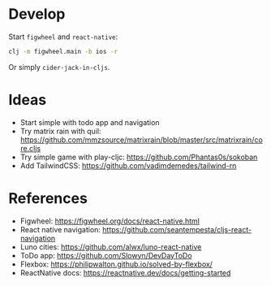 * Develop
Start ~figwheel~ and ~react-native~:
#+BEGIN_SRC sh
clj -m figwheel.main -b ios -r
#+END_SRC

Or simply ~cider-jack-in-cljs~.

* Ideas
- Start simple with todo app and navigation
- Try matrix rain with quil: https://github.com/mmzsource/matrixrain/blob/master/src/matrixrain/core.cljs
- Try simple game with play-cljc: https://github.com/Phantas0s/sokoban
- Add TailwindCSS: https://github.com/vadimdemedes/tailwind-rn

* References
- Figwheel: https://figwheel.org/docs/react-native.html
- React native navigation: https://github.com/seantempesta/cljs-react-navigation
- Luno cities: https://github.com/alwx/luno-react-native
- ToDo app: https://github.com/Slowyn/DevDayToDo
- Flexbox: https://philipwalton.github.io/solved-by-flexbox/
- ReactNative docs: https://reactnative.dev/docs/getting-started

